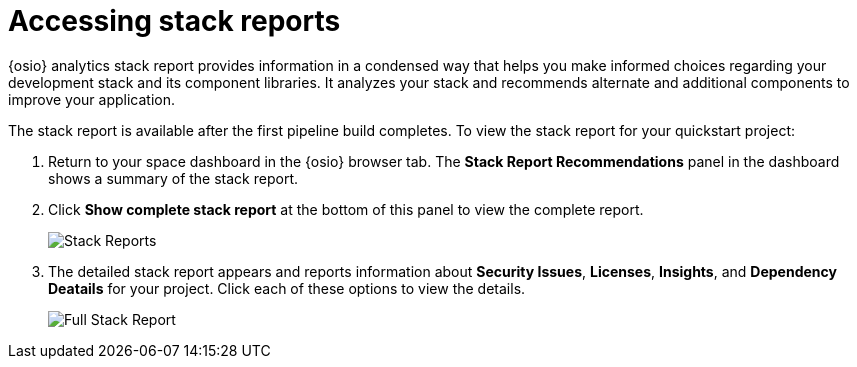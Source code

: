 [id="accessing_stack_reports"]
= Accessing stack reports

{osio} analytics stack report provides information in a condensed way that helps you make informed choices regarding your development stack and its component libraries. It analyzes your stack and recommends alternate and additional components to improve your application.

The stack report is available after the first pipeline build completes. To view the stack report for your quickstart project:

. Return to your space dashboard in the {osio} browser tab. The *Stack Report Recommendations* panel in the dashboard shows a summary of the stack report.
. Click *Show complete stack report* at the bottom of this panel to view the complete report.
+
image::stack_reports.png[Stack Reports]
+
. The detailed stack report appears and reports information about *Security Issues*, *Licenses*, *Insights*, and *Dependency Deatails* for your project. Click each of these options to view the details.
+
image::full_stack_reports.png[Full Stack Report]
